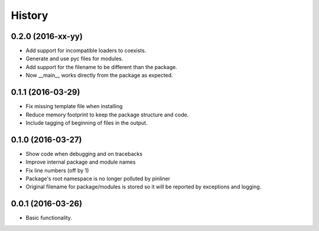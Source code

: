 =======
History
=======

0.2.0 (2016-xx-yy)
------------------

* Add support for incompatible loaders to coexists.
* Generate and use pyc files for modules.
* Add support for the filename to be different than the package.
* Now __main__ works directly from the package as expected.

0.1.1 (2016-03-29)
------------------

* Fix missing template file when installing
* Reduce memory footprint to keep the package structure and code.
* Include tagging of beginning of files in the output.

0.1.0 (2016-03-27)
------------------

* Show code when debugging and on tracebacks
* Improve internal package and module names
* Fix line numbers (off by 1)
* Package's root namespace is no longer polluted by pinliner
* Original filename for package/modules is stored so it will be reported by
  exceptions and logging.

0.0.1 (2016-03-26)
------------------

* Basic functionality.

